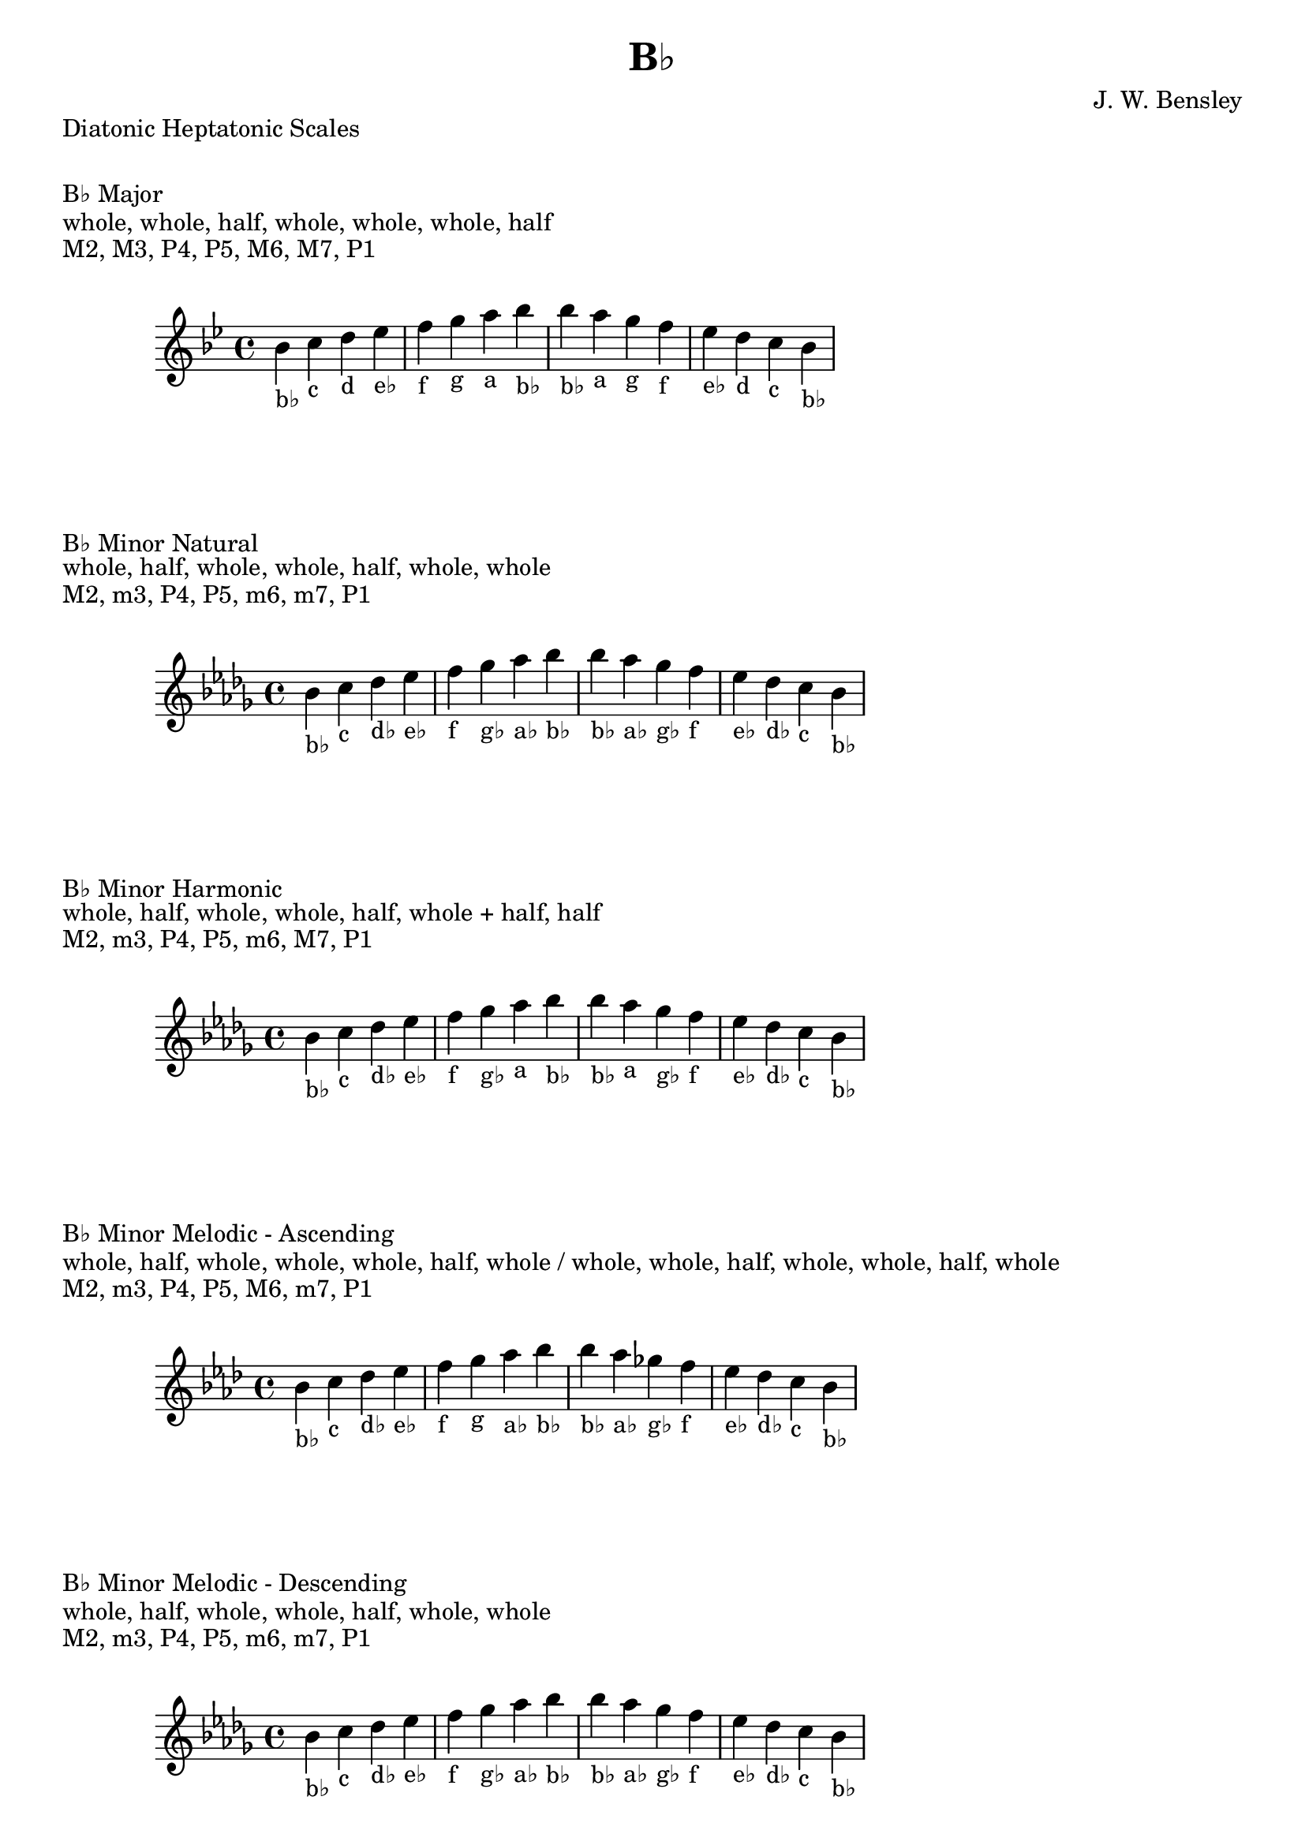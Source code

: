 \version "2.24.3"
\language "english"

\header {
  title = "B♭"
  composer = "J. W. Bensley"
}\markup { "Diatonic Heptatonic Scales" }
\markup { \vspace #1 }

\markup { "B♭ Major" }
\markup { "whole, whole, half, whole, whole, whole, half" }
\markup { "M2, M3, P4, P5, M6, M7, P1 " }
\score {
  \new PianoStaff {
    \clef "treble"
    \relative bf' {
        \key bf \major
        bf4-"b♭"
        c-"c"
        d-"d"
        ef-"e♭"
        f-"f"
        g-"g"
        a-"a"
        bf-"b♭" |
        bf-"b♭"
        a-"a"
        g-"g"
        f-"f"
        ef-"e♭"
        d-"d"
        c-"c"
        bf4-"b♭"
    }
  }
}

\markup { "B♭ Minor Natural" }
\markup { "whole, half, whole, whole, half, whole, whole" }
\markup { "M2, m3, P4, P5, m6, m7, P1 " }
\score {
  \new PianoStaff {
    \clef "treble"
    \relative bf' {
        \key bf \minor
        bf4-"b♭"
        c-"c"
        df-"d♭"
        ef-"e♭"
        f-"f"
        gf-"g♭"
        af-"a♭"
        bf-"b♭" |
        bf-"b♭"
        af-"a♭"
        gf-"g♭"
        f-"f"
        ef-"e♭"
        df-"d♭"
        c-"c"
        bf4-"b♭"
    }
  }
}


\markup { "B♭ Minor Harmonic" }
\markup { "whole, half, whole, whole, half, whole + half, half" }
\markup { "M2, m3, P4, P5, m6, M7, P1 " }
\score {
  \new PianoStaff {
    \clef "treble"
    \relative bf' {
        \key bf \minor
        bf4-"b♭"
        c-"c"
        df-"d♭"
        ef-"e♭"
        f-"f"
        gf-"g♭"
        af-"a"
        bf-"b♭" |
        bf-"b♭"
        af-"a"
        gf-"g♭"
        f-"f"
        ef-"e♭"
        df-"d♭"
        c-"c"
        bf4-"b♭"
    }
  }
}

minor_melodic_asc = #`((0 . ,NATURAL) (1 . ,NATURAL) (2 . ,FLAT) (3 . ,NATURAL) (4 . ,NATURAL) (5 . ,NATURAL) (6 . ,FLAT))
\markup { "B♭ Minor Melodic - Ascending" }
\markup { "whole, half, whole, whole, whole, half, whole / whole, whole, half, whole, whole, half, whole" }
\markup { "M2, m3, P4, P5, M6, m7, P1 " }
\score {
  \new PianoStaff {
    \clef "treble"
    \relative bf' {
        \key bf \minor_melodic_asc
        bf4-"b♭"
        c-"c"
        df-"d♭"
        ef-"e♭"
        f-"f"
        g-"g"
        af-"a♭"
        bf-"b♭" |
        bf-"b♭"
        af-"a♭"
        gf-"g♭"
        f-"f"
        ef-"e♭"
        df-"d♭"
        c-"c"
        bf4-"b♭"
    }
  }
}

minor_melodic_des = #`((0 . ,NATURAL) (1 . ,NATURAL) (2 . ,FLAT) (3 . ,NATURAL) (4 . ,NATURAL) (5 . ,FLAT) (6 . ,FLAT))
\markup { "B♭ Minor Melodic - Descending" }
\markup { "whole, half, whole, whole, half, whole, whole" }
\markup { "M2, m3, P4, P5, m6, m7, P1 " }
\score {
  \new PianoStaff {
    \clef "treble"
    \relative bf' {
        \key bf \minor_melodic_des
        bf4-"b♭"
        c-"c"
        df-"d♭"
        ef-"e♭"
        f-"f"
        gf-"g♭"
        af-"a♭"
        bf-"b♭" |
        bf-"b♭"
        af-"a♭"
        gf-"g♭"
        f-"f"
        ef-"e♭"
        df-"d♭"
        c-"c"
        bf4-"b♭"
    }
  }
}

\pageBreak\markup { "Hexatonic Scales" }
\markup { \vspace #1 }

\markup { "B♭ Major Hexatonic \"Blues\"" }
\markup { "whole, half, half, whole + half, whole, whole + half" }
\score {
  \new PianoStaff {
    \clef "treble"
    \relative bf' {
        bf4-"b♭"
        c-"c"
        df-"d♭"
        d-"d"
        f-"f"
        g-"g"
        bf-"b♭"
        r4
        bf4-"b♭"
        g-"g"
        f-"f"
        ef-"d"
        df-"d♭"
        c-"c"
        bf-"b♭"
    }
  }
}

\markup { "B♭ Minor Hexatonic \"Blues\"" }
\markup { "whole + half, whole, half, half, whole + half, whole" }
\score {
  \new PianoStaff {
    \time 4/4
    \clef "treble"
    \relative bf' {
        bf4-"b♭"
        df-"d♭"
        ef-"e♭"
        e-"e"
        f-"f"
        af-"a♭"
        bf-"b♭"
        r4
        bf4-"b♭"
        af-"a♭"
        f-"f"
        e-"e"
        ef-"e♭"
        df-"d♭"
        bf-"b♭"
    }
  }
}

\markup { "Pentatonic Scales" }
\markup { \vspace #1 }

\markup { "B♭ Major Pentatonic" }
\markup { "whole, whole, whole + half, whole, whole + half" }
\score {
  \new PianoStaff {
    \clef "treble"
    \relative bf' {
        bf4-"b♭"
        c-"c"
        d-"d"
        f-"f"
        g-"g"
        bf-"b♭"
        r2 |
        bf4-"b♭"
        g-"g"
        f-"f"
        d-"d"
        c-"c"
        bf-"b♭"
    }
  }
}

\markup { "B♭ \"Egyptian Suspended\" Pentatonic" }
\markup { "whole, whole + half, whole, whole + half, whole" }
\score {
  \new PianoStaff {
    \clef "treble"
    \relative bf' {
        bf4-"b♭"
        c-"c"
        d-"d"
        f-"f"
        g-"g"
        bf-"b♭"
        r2 |
        bf4-"b♭"
        g-"g"
        f-"f"
        d-"d"
        c-"c"
        bf-"b♭"
    }
  }
}

\markup { "B♭ \"Blues Minor\" Pentatonic" }
\markup { "whole + half, whole, whole + half, whole, whole" }
\score {
  \new PianoStaff {
    \clef "treble"
    \relative bf' {
        bf4-"b♭"
        df-"d♭"
        ef-"e♭"
        gf-"g♭"
        af-"a♭"
        bf-"b♭"
        r2 |
        bf4-"b♭"
        af-"a♭"
        gf-"g♭"
        ef-"e♭"
        df-"d♭"
        bf-"b♭"
    }
  }
}

\markup { "B♭ \"Blues Major\" Pentatonic" }
\markup { "whole, whole + half, whole, whole, whole + half" }
\score {
  \new PianoStaff {
    \clef "treble"
    \relative bf' {
        bf4-"b♭"
        c-"c"
        ef-"e♭"
        f-"f"
        g-"g"
        bf-"b♭"
        r2 |
        bf4-"b♭"
        g-"g"
        f-"f"
        ef-"e♭"
        c-"c"
        bf-"b♭"
    }
  }
}

\markup { "B♭ Minor Pentatonic" }
\markup { "whole + half, whole, whole, whole + half, whole" }
\score {
  \new PianoStaff {
    \clef "treble"
    \relative bf' {
        bf4-"b♭"
        df-"d♭"
        ef-"e♭"
        f-"f"
        af-"a♭"
        bf-"b♭"
        r2 |
        bf4-"b♭"
        af-"a♭"
        f-"f"
        ef-"e♭"
        df-"d♭"
        bf-"b♭"
    }
  }
}
